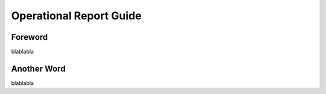 Operational Report Guide
=========================================================================

=================================================
Foreword
=================================================

blablabla

=================================================
Another Word
=================================================

blablabla